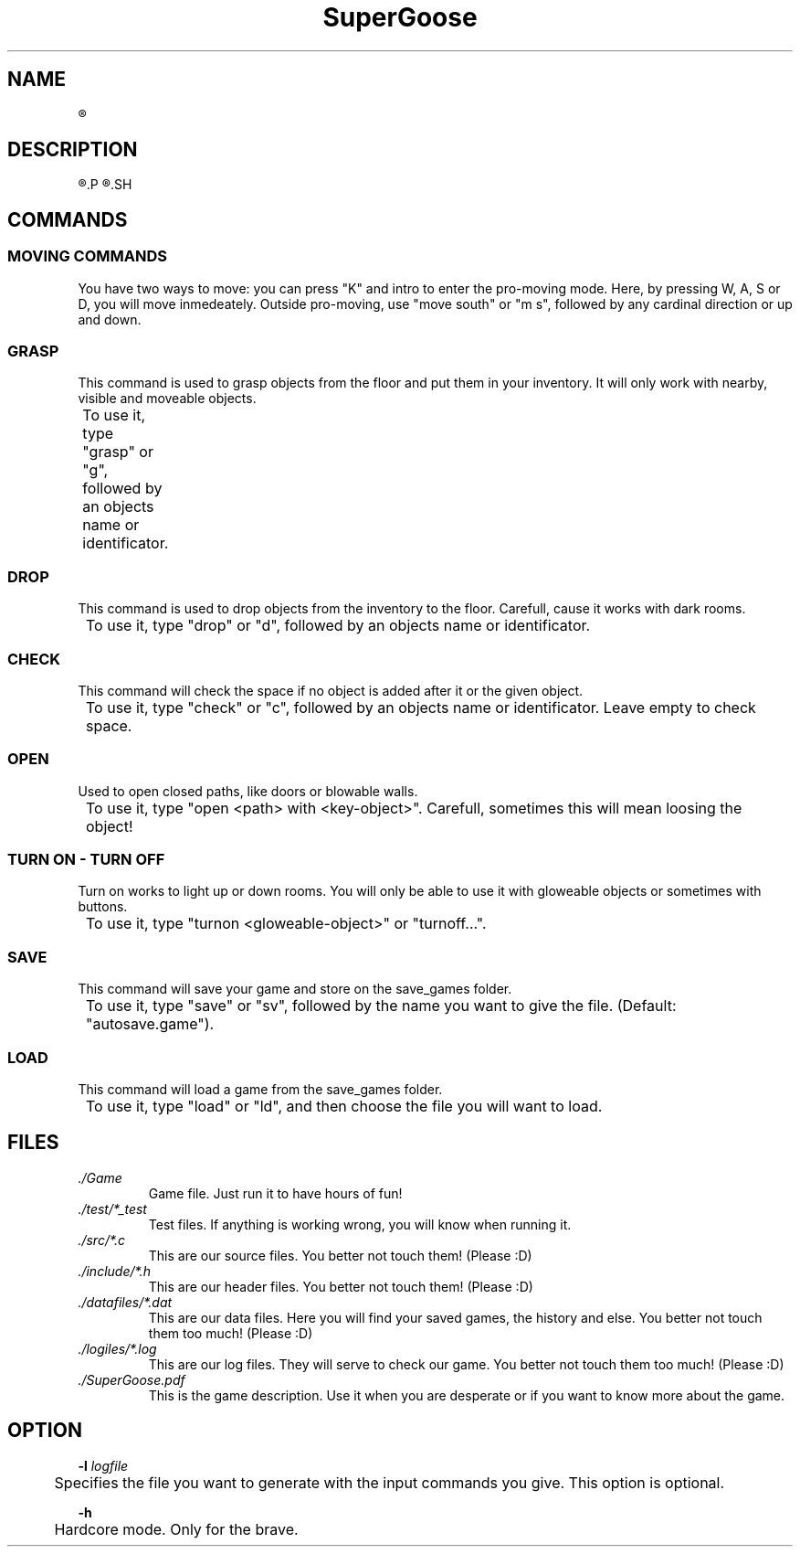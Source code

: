 .TH SuperGoose 6 "Eric Morales, Victor Yrazusta, Alejandro Pascual y Javier Lougedo" "version 3.0" "Proyecto de Programacion"
." This is our manual page. It will be used to give the player a description for our game and all its utilities, walkthrough and else.
." Created by Javier Lougedo


.SH NAME
.R SuperGoose. A game to be remembered.

.SH DESCRIPTION
.R SuperGoose is a game created by Javier Lougedo, Eric Morales, Victor Yrazusta and Alejandro Pascual for the programming project assignement on their first engeneering graduate year. Created with passion, hard work and of course, humor, SuperGoose is a game easy and fun to play, with a cool Graphic Engine that will make you love the game, based on Unicode.
.P
.R This game will tell you the story of Hugo, the goose that saved the Geese Kingdom and the Geese Princess from the DUCKALYPSE. Will you be able to survive the adventure as Hugo did? Come and see it, because the ducks wont go easy with you, mate!
.SH

.SH COMMANDS
.SS MOVING COMMANDS
You have two ways to move: you can press "K" and intro to enter the pro-moving mode. Here, by pressing W, A, S or D, you will move inmedeately. Outside pro-moving, use "move south" or "m s", followed by any cardinal direction or up and down.
.P
.SS GRASP
This command is used to grasp objects from the floor and put them in your inventory. It will only work with nearby, visible and moveable objects.
.P
	To use it, type "grasp" or "g", followed by an objects name or identificator.
.P
.SS DROP
This command is used to drop objects from the inventory to the floor. Carefull, cause it works with dark rooms.
.P
	To use it, type "drop" or "d", followed by an objects name or identificator.
.P
.SS CHECK
This command will check the space if no object is added after it or the given object.
.P
	To use it, type "check" or "c", followed by an objects name or identificator. Leave empty to check space.
.P
.SS OPEN
Used to open closed paths, like doors or blowable walls.
.P
	To use it, type "open <path> with <key-object>". Carefull, sometimes this will mean loosing the object!
.P

.SS TURN ON - TURN OFF
Turn on works to light up or down rooms. You will only be able to use it with gloweable objects or sometimes with buttons.
.P
	To use it, type "turnon <gloweable-object>" or "turnoff...".
.P
.SS SAVE
This command will save your game and store on the save_games folder.
.P
	To use it, type "save" or "sv", followed by the name you want to give the file. (Default: "autosave.game").
.P
.SS LOAD
This command will load a game from the save_games folder.
.P
	To use it, type "load" or "ld", and then choose the file you will want to load.
.P

.SH FILES
.I ./Game
.RS
Game file. Just run it to have hours of fun!
.RE
.I ./test/*_test
.RS
Test files. If anything is working wrong, you will know when running it.
.RE
.I ./src/*.c
.RS
This are our source files. You better not touch them! (Please :D)
.RE
.I ./include/*.h
.RS
This are our header files. You better not touch them! (Please :D)
.RE
.I ./datafiles/*.dat
.RS
This are our data files. Here you will find your saved games, the history and else. You better not touch them too much! (Please :D)
.RE
.I ./logiles/*.log
.RS
This are our log files. They will serve to check our game. You better not touch them too much! (Please :D)
.RE
.I ./SuperGoose.pdf
.RS
This is the game description. Use it when you are desperate or if you want to know more about the game.
.RE

.SH OPTION
.BI -l " logfile"
.P
	Specifies the file you want to generate with the input commands you give. This option is optional.
.P
.BI -h
.P
	Hardcore mode. Only for the brave.
